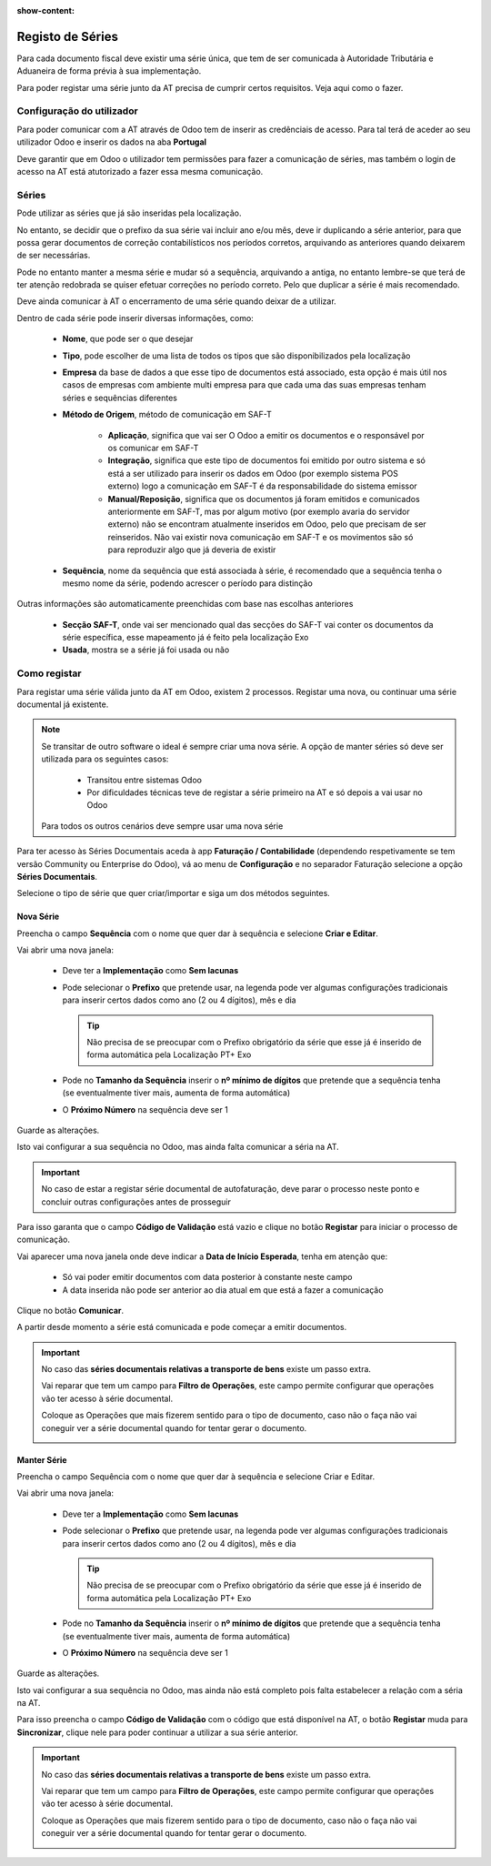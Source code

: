 :show-content:

=================
Registo de Séries
=================

Para cada documento fiscal deve existir uma série única, que tem de ser comunicada à Autoridade Tributária e Aduaneira
de forma prévia à sua implementação.

Para poder registar uma série junto da AT precisa de cumprir certos requisitos. Veja aqui como o fazer.

.. raw:: html

    <div style="text-align: center; margin: 20px 0;">
        ─── ✦ ───
    </div>


Configuração do utilizador
==========================

Para poder comunicar com a AT através de Odoo tem de inserir as credênciais de acesso. Para tal terá de aceder ao seu
utilizador Odoo e inserir os dados na aba **Portugal**

.. image:: series_registration/v17_ATcredentials.png
   :align: center

Deve garantir que em Odoo o utilizador tem permissões para fazer a comunicação de séries, mas também o login de acesso
na AT está atutorizado a fazer essa mesma comunicação.

Séries
======

Pode utilizar as séries que já são inseridas pela localização.

No entanto, se decidir que o prefixo da sua série vai incluir ano e/ou mês, deve ir duplicando a série anterior, para
que possa gerar documentos de correção contabilísticos nos períodos corretos, arquivando as anteriores quando deixarem
de ser necessárias.

Pode no entanto manter a mesma série e mudar só a sequência, arquivando a antiga, no entanto lembre-se que terá de ter
atenção redobrada se quiser efetuar correções no período correto. Pelo que duplicar a série é mais recomendado.

Deve ainda comunicar à AT o encerramento de uma série quando deixar de a utilizar.

Dentro de cada série pode inserir diversas informações, como:

   - **Nome**, que pode ser o que desejar
   - **Tipo**, pode escolher de uma lista de todos os tipos que são disponibilizados pela localização
   - **Empresa** da base de dados a que esse tipo de documentos está associado, esta opção é mais útil nos casos de empresas com ambiente multi empresa para que cada uma das suas empresas tenham séries e sequências diferentes
   - **Método de Origem**, método de comunicação em SAF-T

      - **Aplicação**, significa que vai ser O Odoo a emitir os documentos e o responsável por os comunicar em SAF-T
      - **Integração**, significa que este tipo de documentos foi emitido por outro sistema e só está a ser utilizado para inserir os dados em Odoo (por exemplo sistema POS externo) logo a comunicação em SAF-T é da responsabilidade do sistema emissor
      - **Manual/Reposição**, significa que os documentos já foram emitidos e comunicados anteriormente em SAF-T, mas por algum motivo (por exemplo avaria do servidor externo) não se encontram atualmente inseridos em Odoo, pelo que precisam de ser reinseridos. Não vai existir nova comunicação em SAF-T e os movimentos são só para reproduzir algo que já deveria de existir
   - **Sequência**, nome da sequência que está associada à série, é recomendado que a sequência tenha o mesmo nome da série, podendo acrescer o período para distinção

Outras informações são automaticamente preenchidas com base nas escolhas anteriores

   - **Secção SAF-T**, onde vai ser mencionado qual das secções do SAF-T vai conter os documentos da série específica, esse mapeamento já é feito pela localização Exo
   - **Usada**, mostra se a série já foi usada ou não

.. image:: series_registration/v17_series.png
   :align: center

Como registar
=============
Para registar uma série válida junto da AT em Odoo, existem 2 processos. Registar uma nova, ou continuar uma série
documental já existente.

.. note::
    Se transitar de outro software o ideal é sempre criar uma nova série.
    A opção de manter séries só deve ser utilizada para os seguintes casos:

     - Transitou entre sistemas Odoo
     - Por dificuldades técnicas teve de registar a série primeiro na AT e só depois a vai usar no Odoo

    Para todos os outros cenários deve sempre usar uma nova série

Para ter acesso às Séries Documentais aceda à app **Faturação / Contabilidade** (dependendo respetivamente se tem versão
Community ou Enterprise do Odoo), vá ao menu de **Configuração** e no separador Faturação selecione a opção
**Séries Documentais**.

.. image:: fiscal_documents/v17_appInvoicingAccounting.png
   :align: center

.. image:: fiscal_documents/v17_seriesMenu.png
   :align: center

Selecione o tipo de série que quer criar/importar e siga um dos métodos seguintes.

.. _invoicing_series_registration_new:

Nova Série
----------
Preencha o campo **Sequência** com o nome que quer dar à sequência e selecione **Criar e Editar**.

.. image:: series_registration/v17_newSerie1.png
   :align: center

Vai abrir uma nova janela:

  - Deve ter a **Implementação** como **Sem lacunas**
  - Pode selecionar o **Prefixo** que pretende usar, na legenda pode ver algumas configurações tradicionais para inserir certos dados como ano (2 ou 4 dígitos), mês e dia

    .. tip::
        Não precisa de se preocupar com o Prefixo obrigatório da série que esse já é inserido de forma automática pela
        Localização PT+ Exo

    .. example::
        - Nas faturas é necessário ter FT, a localização já insere 'FT '
        - Nas notas de encomenda é necessário ter NE, a localização já insere 'NE '
        - etc.

  - Pode no **Tamanho da Sequência** inserir o **nº mínimo de dígitos** que pretende que a sequência tenha (se eventualmente tiver mais, aumenta de forma automática)
  - O **Próximo Número** na sequência deve ser 1

Guarde as alterações.

.. image:: series_registration/v17_newSerie2.png
   :align: center

Isto vai configurar a sua sequência no Odoo, mas ainda falta comunicar a séria na AT.

.. important::
    No caso de estar a registar série documental de autofaturação, deve parar o processo neste ponto e concluir outras
    configurações antes de prosseguir

Para isso garanta que o campo **Código de Validação** está vazio e clique no botão **Registar** para iniciar o processo
de comunicação.

.. image:: series_registration/v17_newSerie3.png
   :align: center

Vai aparecer uma nova janela onde deve indicar a **Data de Início Esperada**, tenha em atenção que:

   - Só vai poder emitir documentos com data posterior à constante neste campo
   - A data inserida não pode ser anterior ao dia atual em que está a fazer a comunicação

Clique no botão **Comunicar**.

.. image:: series_registration/v17_newSerie4.png
   :align: center

A partir desde momento a série está comunicada e pode começar a emitir documentos.

.. important::
    No caso das **séries documentais relativas a transporte de bens** existe um passo extra.

    Vai reparar que tem um campo para **Filtro de Operações**, este campo permite configurar que operações vão ter
    acesso à série documental.

    .. seealso::

        :ref:`Saiba mais sobre Operações de inventário <invoicing_stock_operations>`

    Coloque as Operações que mais fizerem sentido para o tipo de documento, caso não o faça não vai coneguir ver a
    série documental quando for tentar gerar o documento.

    .. image:: series_registration/v17_operations.png
        :align: center

Manter Série
------------
Preencha o campo Sequência com o nome que quer dar à sequência e selecione Criar e Editar.

.. image:: series_registration/v17_keepSerie1.png
   :align: center

Vai abrir uma nova janela:

  - Deve ter a **Implementação** como **Sem lacunas**
  - Pode selecionar o **Prefixo** que pretende usar, na legenda pode ver algumas configurações tradicionais para inserir certos dados como ano (2 ou 4 dígitos), mês e dia

    .. tip::
        Não precisa de se preocupar com o Prefixo obrigatório da série que esse já é inserido de forma automática pela
        Localização PT+ Exo

    .. example::
        - Nas faturas é necessário ter FT, a localização já insere 'FT '
        - Nas notas de encomenda é necessário ter NE, a localização já insere 'NE '
        - etc.

  - Pode no **Tamanho da Sequência** inserir o **nº mínimo de dígitos** que pretende que a sequência tenha (se eventualmente tiver mais, aumenta de forma automática)
  - O **Próximo Número** na sequência deve ser 1

Guarde as alterações.

.. image:: series_registration/v17_keepSerie2.png
   :align: center

Isto vai configurar a sua sequência no Odoo, mas ainda não está completo pois falta estabelecer a relação com a séria na AT.

Para isso preencha o campo **Código de Validação** com o código que está disponível na AT, o botão **Registar** muda
para **Sincronizar**, clique nele para poder continuar a utilizar a sua série anterior.

.. image:: series_registration/v17_keepSerie3.png
   :align: center

.. important::
    No caso das **séries documentais relativas a transporte de bens** existe um passo extra.

    Vai reparar que tem um campo para **Filtro de Operações**, este campo permite configurar que operações vão ter
    acesso à série documental.

    .. seealso::

        :ref:`Saiba mais sobre Operações de inventário <invoicing_stock_operations>`

    Coloque as Operações que mais fizerem sentido para o tipo de documento, caso não o faça não vai coneguir ver a
    série documental quando for tentar gerar o documento.

    .. image:: series_registration/v17_operations.png
        :align: center

.. seealso::
    :doc:`Consulte as nossas FAQs sobre comunicação de Séries <../faq/series_communication>`
